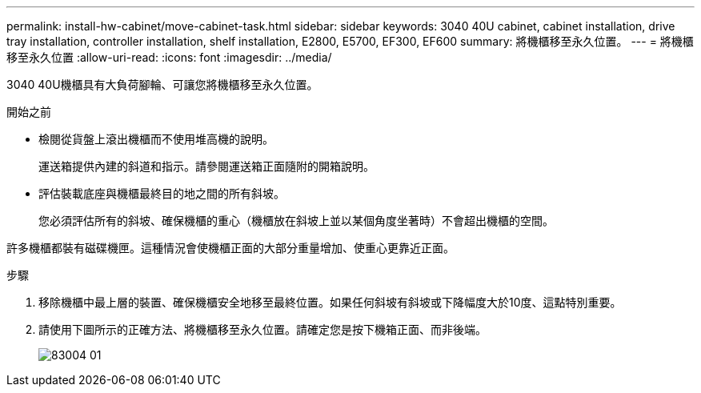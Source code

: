 ---
permalink: install-hw-cabinet/move-cabinet-task.html 
sidebar: sidebar 
keywords: 3040 40U cabinet, cabinet installation, drive tray installation, controller installation, shelf installation, E2800, E5700, EF300, EF600 
summary: 將機櫃移至永久位置。 
---
= 將機櫃移至永久位置
:allow-uri-read: 
:icons: font
:imagesdir: ../media/


[role="lead"]
3040 40U機櫃具有大負荷腳輪、可讓您將機櫃移至永久位置。

.開始之前
* 檢閱從貨盤上滾出機櫃而不使用堆高機的說明。
+
運送箱提供內建的斜道和指示。請參閱運送箱正面隨附的開箱說明。

* 評估裝載底座與機櫃最終目的地之間的所有斜坡。
+
您必須評估所有的斜坡、確保機櫃的重心（機櫃放在斜坡上並以某個角度坐著時）不會超出機櫃的空間。



許多機櫃都裝有磁碟機匣。這種情況會使機櫃正面的大部分重量增加、使重心更靠近正面。

.步驟
. 移除機櫃中最上層的裝置、確保機櫃安全地移至最終位置。如果任何斜坡有斜坡或下降幅度大於10度、這點特別重要。
. 請使用下圖所示的正確方法、將機櫃移至永久位置。請確定您是按下機箱正面、而非後端。
+
image::../media/83004_01.gif[83004 01]


